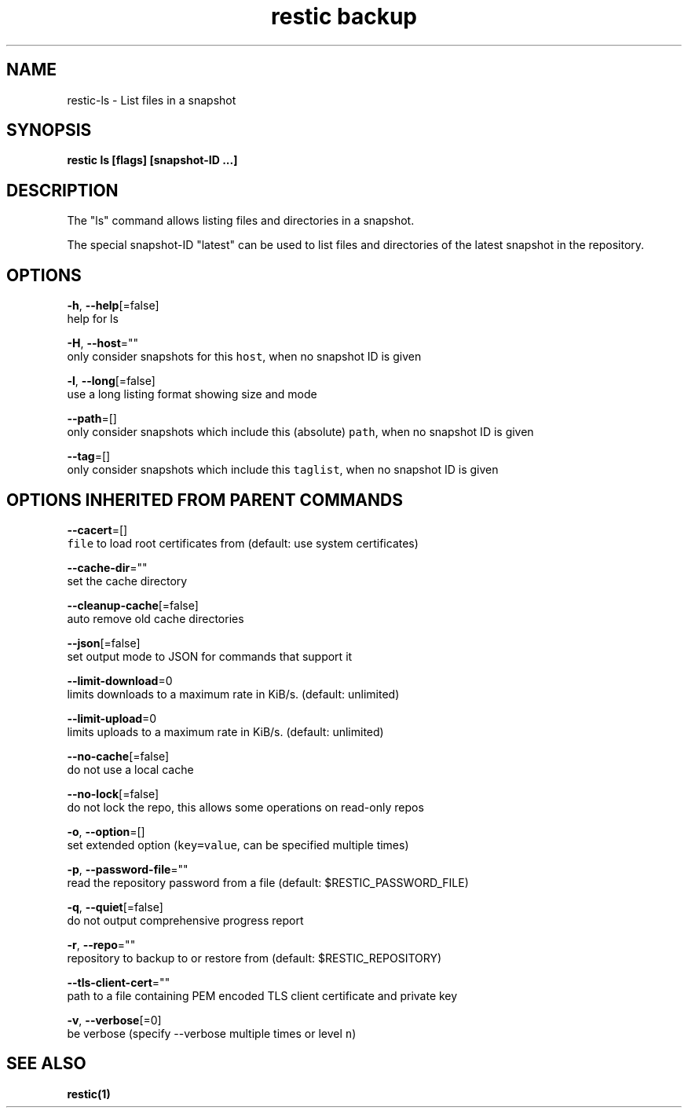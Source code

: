 .TH "restic backup" "1" "Jan 2017" "generated by `restic generate`" "" 
.nh
.ad l


.SH NAME
.PP
restic\-ls \- List files in a snapshot


.SH SYNOPSIS
.PP
\fBrestic ls [flags] [snapshot\-ID ...]\fP


.SH DESCRIPTION
.PP
The "ls" command allows listing files and directories in a snapshot.

.PP
The special snapshot\-ID "latest" can be used to list files and directories of the latest snapshot in the repository.


.SH OPTIONS
.PP
\fB\-h\fP, \fB\-\-help\fP[=false]
    help for ls

.PP
\fB\-H\fP, \fB\-\-host\fP=""
    only consider snapshots for this \fB\fChost\fR, when no snapshot ID is given

.PP
\fB\-l\fP, \fB\-\-long\fP[=false]
    use a long listing format showing size and mode

.PP
\fB\-\-path\fP=[]
    only consider snapshots which include this (absolute) \fB\fCpath\fR, when no snapshot ID is given

.PP
\fB\-\-tag\fP=[]
    only consider snapshots which include this \fB\fCtaglist\fR, when no snapshot ID is given


.SH OPTIONS INHERITED FROM PARENT COMMANDS
.PP
\fB\-\-cacert\fP=[]
    \fB\fCfile\fR to load root certificates from (default: use system certificates)

.PP
\fB\-\-cache\-dir\fP=""
    set the cache directory

.PP
\fB\-\-cleanup\-cache\fP[=false]
    auto remove old cache directories

.PP
\fB\-\-json\fP[=false]
    set output mode to JSON for commands that support it

.PP
\fB\-\-limit\-download\fP=0
    limits downloads to a maximum rate in KiB/s. (default: unlimited)

.PP
\fB\-\-limit\-upload\fP=0
    limits uploads to a maximum rate in KiB/s. (default: unlimited)

.PP
\fB\-\-no\-cache\fP[=false]
    do not use a local cache

.PP
\fB\-\-no\-lock\fP[=false]
    do not lock the repo, this allows some operations on read\-only repos

.PP
\fB\-o\fP, \fB\-\-option\fP=[]
    set extended option (\fB\fCkey=value\fR, can be specified multiple times)

.PP
\fB\-p\fP, \fB\-\-password\-file\fP=""
    read the repository password from a file (default: $RESTIC\_PASSWORD\_FILE)

.PP
\fB\-q\fP, \fB\-\-quiet\fP[=false]
    do not output comprehensive progress report

.PP
\fB\-r\fP, \fB\-\-repo\fP=""
    repository to backup to or restore from (default: $RESTIC\_REPOSITORY)

.PP
\fB\-\-tls\-client\-cert\fP=""
    path to a file containing PEM encoded TLS client certificate and private key

.PP
\fB\-v\fP, \fB\-\-verbose\fP[=0]
    be verbose (specify \-\-verbose multiple times or level \fB\fCn\fR)


.SH SEE ALSO
.PP
\fBrestic(1)\fP

